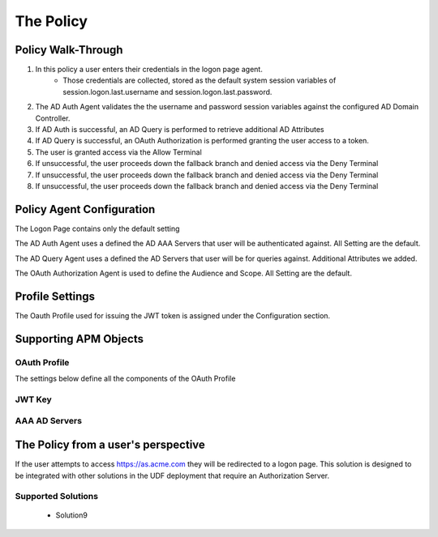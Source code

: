The Policy
======================================================


Policy Walk-Through
----------------------

|image001|     

1. In this policy a user enters their credentials in the logon page agent.  
    - Those credentials are collected, stored as the default system session variables of session.logon.last.username and session.logon.last.password.                                          
2. The AD Auth Agent validates the the username and password session variables against the configured AD Domain Controller.
3. If AD Auth is successful, an AD Query is performed to retrieve additional AD Attributes
4. If AD Query is successful, an OAuth Authorization is performed granting the user access to a token.
5. The user is granted access via the Allow Terminal
6. If unsuccessful, the user proceeds down the fallback branch and denied access via the Deny Terminal
7. If unsuccessful, the user proceeds down the fallback branch and denied access via the Deny Terminal
8. If unsuccessful, the user proceeds down the fallback branch and denied access via the Deny Terminal
                                       
                                                                             

Policy Agent Configuration
----------------------------

The Logon Page contains only the default setting                                                                          

|image002|                                                                                   

The AD Auth Agent uses a defined the  AD AAA Servers that user will be authenticated against.  All Setting are the default.

|image003|                                                                                  

The AD Query Agent uses a defined the  AD Servers that user will be for queries against.  Additional Attributes we added.

|image004|

The OAuth Authorization Agent is used to define the Audience and Scope.  All Setting are the default.

|image005| 
                                                                                   


Profile Settings
-------------------

The Oauth Profile used for issuing the JWT token is assigned under the Configuration section.

|image006|

                                                                         

Supporting APM Objects
-----------------------

                                                                              
OAuth Profile
^^^^^^^^^^^^^^
                                                   
The settings below define all the components of the OAuth Profile

|image007|

                                                                             

JWT Key
^^^^^^^^^^^^^^^^

|image008|


AAA AD Servers
^^^^^^^^^^^^^^

|image009|                                                                       



The Policy from a user's perspective
-------------------------------------

If the user attempts to access https://as.acme.com they will be redirected to a logon page.  This solution is designed to be integrated with other solutions in the UDF deployment that require an Authorization Server.


Supported Solutions
^^^^^^^^^^^^^^^^^^^^
 - Solution9


|image010|



.. |image001| image:: media/001.png
.. |image002| image:: media/002.png
.. |image003| image:: media/003.png
.. |image004| image:: media/004.png
.. |image005| image:: media/005.png
.. |image006| image:: media/006.png
.. |image007| image:: media/007.png
.. |image008| image:: media/008.png
.. |image009| image:: media/009.png
.. |image010| image:: media/010.png
.. |image011| image:: media/011.png
.. |image012| image:: media/012.png
.. |image013| image:: media/013.png
.. |image014| image:: media/014.png
.. |image015| image:: media/015.png



   

